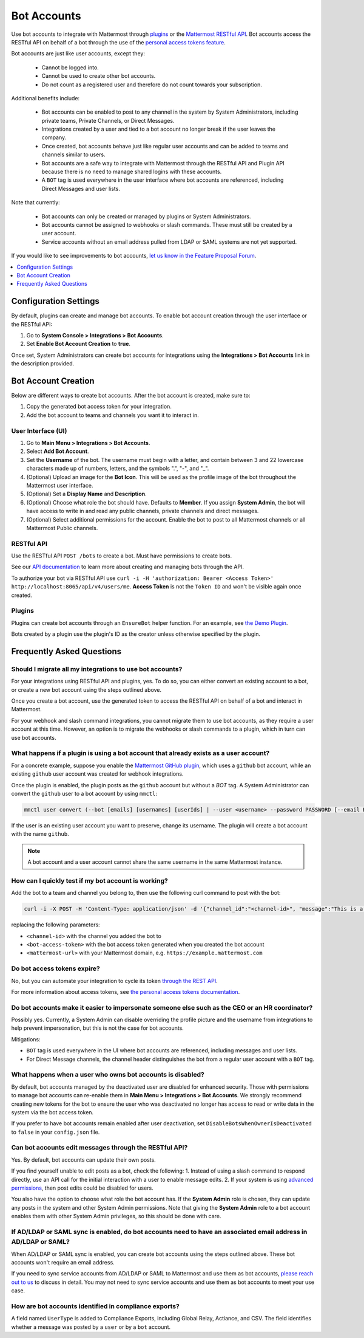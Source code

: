 
Bot Accounts
=============

Use bot accounts to integrate with Mattermost through `plugins <https://developers.mattermost.com/extend/plugins/>`_ or the `Mattermost RESTful API <https://api.mattermost.com>`_. Bot accounts access the RESTful API on behalf of a bot through the use of the `personal access tokens feature <https://developers.mattermost.com/integrate/admin-guide/admin-personal-access-token/>`_.

Bot accounts are just like user accounts, except they:

  - Cannot be logged into.
  - Cannot be used to create other bot accounts.
  - Do not count as a registered user and therefore do not count towards your subscription.

Additional benefits include:

  - Bot accounts can be enabled to post to any channel in the system by System Administrators, including private teams, Private Channels, or Direct Messages.
  - Integrations created by a user and tied to a bot account no longer break if the user leaves the company.
  - Once created, bot accounts behave just like regular user accounts and can be added to teams and channels similar to users.
  - Bot accounts are a safe way to integrate with Mattermost through the RESTful API and Plugin API because there is no need to manage shared logins with these accounts.
  - A ``BOT`` tag is used everywhere in the user interface where bot accounts are referenced, including Direct Messages and user lists.

Note that currently:

  - Bot accounts can only be created or managed by plugins or System Administrators.
  - Bot accounts cannot be assigned to webhooks or slash commands. These must still be created by a user account.
  - Service accounts without an email address pulled from LDAP or SAML systems are not yet supported.

If you would like to see improvements to bot accounts, `let us know in the Feature Proposal Forum <https://mattermost.uservoice.com/forums/306457-general>`_.

.. contents::
  :backlinks: top
  :depth: 1
  :local:

Configuration Settings
------------------------

By default, plugins can create and manage bot accounts. To enable bot account creation through the user interface or the RESTful API:

1. Go to **System Console > Integrations > Bot Accounts**.
2. Set **Enable Bot Account Creation** to **true**.

Once set, System Administrators can create bot accounts for integrations using the **Integrations > Bot Accounts** link in the description provided.

Bot Account Creation
--------------------

Below are different ways to create bot accounts. After the bot account is created, make sure to:

1. Copy the generated bot access token for your integration.
2. Add the bot account to teams and channels you want it to interact in.

User Interface (UI)
~~~~~~~~~~~~~~~~~~~

1. Go to **Main Menu > Integrations > Bot Accounts**.
2. Select **Add Bot Account**.
3. Set the **Username** of the bot. The username must begin with a letter, and contain between 3 and 22 lowercase characters made up of numbers, letters, and the symbols ".", "-", and "_".
4. (Optional) Upload an image for the **Bot Icon**. This will be used as the profile image of the bot throughout the Mattermost user interface.
5. (Optional) Set a **Display Name** and **Description**.
6. (Optional) Choose what role the bot should have. Defaults to **Member**. If you assign **System Admin**, the bot will have access to write in and read any public channels, private channels and direct messages.
7. (Optional) Select additional permissions for the account. Enable the bot to post to all Mattermost channels or all Mattermost Public channels.

RESTful API
~~~~~~~~~~~

Use the RESTful API ``POST /bots`` to create a bot. Must have permissions to create bots.

See our `API documentation <https://api.mattermost.com/#tag/bots>`_ to learn more about creating and managing bots through the API.

To authorize your bot via RESTful API use ``curl -i -H 'authorization: Bearer <Access Token>' http://localhost:8065/api/v4/users/me``. **Access Token** is not the ``Token ID`` and won't be visible again once created.

Plugins
~~~~~~~

Plugins can create bot accounts through an ``EnsureBot`` helper function. For an example, see `the Demo Plugin <https://github.com/mattermost/mattermost-plugin-demo/blob/master/server/configuration.go#L210-L217>`_.

Bots created by a plugin use the plugin's ID as the creator unless otherwise specified by the plugin.

Frequently Asked Questions
-----------------------------

Should I migrate all my integrations to use bot accounts?
~~~~~~~~~~~~~~~~~~~~~~~~~~~~~~~~~~~~~~~~~~~~~~~~~~~~~~~~~

For your integrations using RESTful API and plugins, yes. To do so, you can either convert an existing account to a bot, or create a new bot account using the steps outlined above.

Once you create a bot account, use the generated token to access the RESTful API on behalf of a bot and interact in Mattermost.

For your webhook and slash command integrations, you cannot migrate them to use bot accounts, as they require a user account at this time. However, an option is to migrate the webhooks or slash commands to a plugin, which in turn can use bot accounts.

What happens if a plugin is using a bot account that already exists as a user account?
~~~~~~~~~~~~~~~~~~~~~~~~~~~~~~~~~~~~~~~~~~~~~~~~~~~~~~~~~~~~~~~~~~~~~~~~~~~~~~~~~~~~~~

For a concrete example, suppose you enable the `Mattermost GitHub plugin <https://github.com/mattermost/mattermost-plugin-github>`_, which uses a ``github`` bot account, while an existing ``github`` user account was created for webhook integrations.

Once the plugin is enabled, the plugin posts as the ``github`` account but without a `BOT` tag. A System Administrator can convert the ``github`` user to a bot account by using ``mmctl``:

.. code-block:: text

  mmctl user convert (--bot [emails] [usernames] [userIds] | --user <username> --password PASSWORD [--email EMAIL]) [flags]

If the user is an existing user account you want to preserve, change its username. The plugin will create a bot account with the name ``github``.

.. note::

   A bot account and a user account cannot share the same username in the same Mattermost instance.

How can I quickly test if my bot account is working?
~~~~~~~~~~~~~~~~~~~~~~~~~~~~~~~~~~~~~~~~~~~~~~~~~~~~

Add the bot to a team and channel you belong to, then use the following curl command to post with the bot:

.. code-block:: text

  curl -i -X POST -H 'Content-Type: application/json' -d '{"channel_id":"<channel-id>", "message":"This is a message from a bot", "props":{"attachments": [{"pretext": "Look some text","text": "This is text"}]}}' -H 'Authorization: Bearer <bot-access-token>' <mattermost-url>/api/v4/posts

replacing the following parameters:

- ``<channel-id>`` with the channel you added the bot to
- ``<bot-access-token>`` with the bot access token generated when you created the bot account
- ``<mattermost-url>`` with your Mattermost domain, e.g. ``https://example.mattermost.com``

Do bot access tokens expire?
~~~~~~~~~~~~~~~~~~~~~~~~~~~~

No, but you can automate your integration to cycle its token `through the REST API <https://api.mattermost.com/#tag/users%2Fpaths%2F~1users~1%7Buser_id%7D~1tokens%2Fpost>`_.

For more information about access tokens, see `the personal access tokens documentation <https://developers.mattermost.com/integrate/admin-guide/admin-personal-access-token/>`_.

Do bot accounts make it easier to impersonate someone else such as the CEO or an HR coordinator?
~~~~~~~~~~~~~~~~~~~~~~~~~~~~~~~~~~~~~~~~~~~~~~~~~~~~~~~~~~~~~~~~~~~~~~~~~~~~~~~~~~~~~~~~~~~~~~~~

Possibly yes. Currently, a System Admin can disable overriding the profile picture and the username from integrations to help prevent impersonation, but this is not the case for bot accounts.

Mitigations:

- ``BOT`` tag is used everywhere in the UI where bot accounts are referenced, including messages and user lists.
- For Direct Message channels, the channel header distinguishes the bot from a regular user account with a ``BOT`` tag.

What happens when a user who owns bot accounts is disabled?
~~~~~~~~~~~~~~~~~~~~~~~~~~~~~~~~~~~~~~~~~~~~~~~~~~~~~~~~~~~

By default, bot accounts managed by the deactivated user are disabled for enhanced security. Those with permissions to manage bot accounts can re-enable them in **Main Menu > Integrations > Bot Accounts**. We strongly recommend creating new tokens for the bot to ensure the user who was deactivated no longer has access to read or write data in the system via the bot access token.

If you prefer to have bot accounts remain enabled after user deactivation, set ``DisableBotsWhenOwnerIsDeactivated`` to ``false`` in your ``config.json`` file.

Can bot accounts edit messages through the RESTful API?
~~~~~~~~~~~~~~~~~~~~~~~~~~~~~~~~~~~~~~~~~~~~~~~~~~~~~~~

Yes. By default, bot accounts can update their own posts.

If you find yourself unable to edit posts as a bot, check the following:
1. Instead of using a slash command to respond directly, use an API call for the initial interaction with a user to enable message edits.
2. If your system is using `advanced permissions <https://docs.mattermost.com/onboard/advanced-permissions.html>`_, then post edits could be disabled for users.

You also have the option to choose what role the bot account has. If the **System Admin** role is chosen, they can update any posts in the system and other System Admin permissions. Note that giving the **System Admin** role to a bot account enables them with other System Admin privileges, so this should be done with care.


If AD/LDAP or SAML sync is enabled, do bot accounts need to have an associated email address in AD/LDAP or SAML?
~~~~~~~~~~~~~~~~~~~~~~~~~~~~~~~~~~~~~~~~~~~~~~~~~~~~~~~~~~~~~~~~~~~~~~~~~~~~~~~~~~~~~~~~~~~~~~~~~~~~~~~~~~~~~~~~

When AD/LDAP or SAML sync is enabled, you can create bot accounts using the steps outlined above. These bot accounts won't require an email address.

If you need to sync service accounts from AD/LDAP or SAML to Mattermost and use them as bot accounts, `please reach out to us <https://mattermost.com/contact-us>`_ to discuss in detail. You may not need to sync service accounts and use them as bot accounts to meet your use case.

How are bot accounts identified in compliance exports?
~~~~~~~~~~~~~~~~~~~~~~~~~~~~~~~~~~~~~~~~~~~~~~~~~~~~~~

A field named ``UserType`` is added to Compliance Exports, including Global Relay, Actiance, and CSV. The field identifies whether a message was posted by a ``user`` or by a ``bot`` account.
